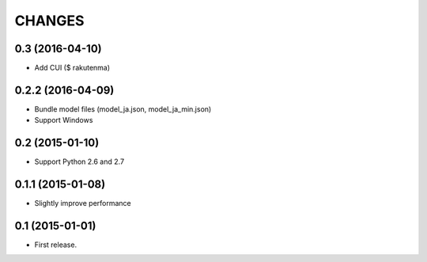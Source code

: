 CHANGES
=======

0.3 (2016-04-10)
-------------------------

- Add CUI ($ rakutenma)

0.2.2 (2016-04-09)
-------------------------

- Bundle model files (model_ja.json, model_ja_min.json)
- Support Windows

0.2 (2015-01-10)
-------------------------

- Support Python 2.6 and 2.7

0.1.1 (2015-01-08)
-------------------------

- Slightly improve performance

0.1 (2015-01-01)
-------------------------

- First release.
